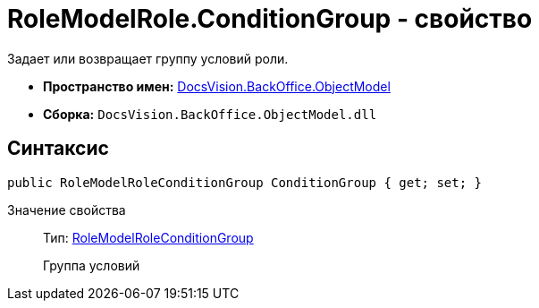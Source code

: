 = RoleModelRole.ConditionGroup - свойство

Задает или возвращает группу условий роли.

* *Пространство имен:* xref:api/DocsVision/Platform/ObjectModel/ObjectModel_NS.adoc[DocsVision.BackOffice.ObjectModel]
* *Сборка:* `DocsVision.BackOffice.ObjectModel.dll`

== Синтаксис

[source,csharp]
----
public RoleModelRoleConditionGroup ConditionGroup { get; set; }
----

Значение свойства::
Тип: xref:api/DocsVision/BackOffice/ObjectModel/RoleModelRoleConditionGroup_CL.adoc[RoleModelRoleConditionGroup]
+
Группа условий
